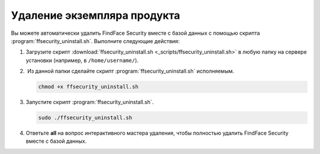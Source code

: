Удаление экземпляра продукта
==============================================

Вы можете автоматически удалить FindFace Security вместе с базой данных с помощью скрипта :program:`ffsecurity_uninstall.sh`. Выполните следующие действия: 

#. Загрузите скрипт :download:`ffsecurity_uninstall.sh <_scripts/ffsecurity_uninstall.sh>` в любую папку на сервере установки (например, в ``/home/username/``).

#.  Из данной папки сделайте скрипт :program:`ffsecurity_uninstall.sh` исполняемым. 

   .. code::

      chmod +x ffsecurity_uninstall.sh

#. Запустите скрипт :program:`ffsecurity_uninstall.sh`. 

   .. code::

      sudo ./ffsecurity_uninstall.sh

#. Ответьте **all** на вопрос интерактивного мастера удаления, чтобы полностью удалить FindFace Security вместе с базой данных.